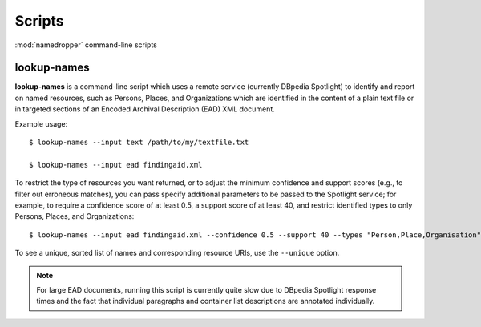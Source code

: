 Scripts
=======

:mod:`namedropper` command-line scripts

lookup-names
------------

**lookup-names** is a command-line script which uses a remote service (currently DBpedia Spotlight)
to identify and report on named resources, such as Persons, Places, and Organizations which are
identified in the content of a plain text file or in targeted sections of an Encoded Archival
Description (EAD) XML document.

Example usage::

  $ lookup-names --input text /path/to/my/textfile.txt

  $ lookup-names --input ead findingaid.xml

To restrict the type of resources you want returned, or to adjust the minimum confidence and support
scores (e.g., to filter out erroneous matches), you can pass specify additional parameters to be
passed to the Spotlight service; for example, to require a confidence score of at least 0.5, a support
score of at least 40, and restrict identified types to only Persons, Places, and Organizations::

  $ lookup-names --input ead findingaid.xml --confidence 0.5 --support 40 --types "Person,Place,Organisation"

To see a unique, sorted list of names and corresponding resource URIs, use the ``--unique`` option.

.. Note::

  For large EAD documents, running this script is currently quite slow due to DBpedia Spotlight response times
  and the fact that individual paragraphs and container list descriptions are annotated individually.